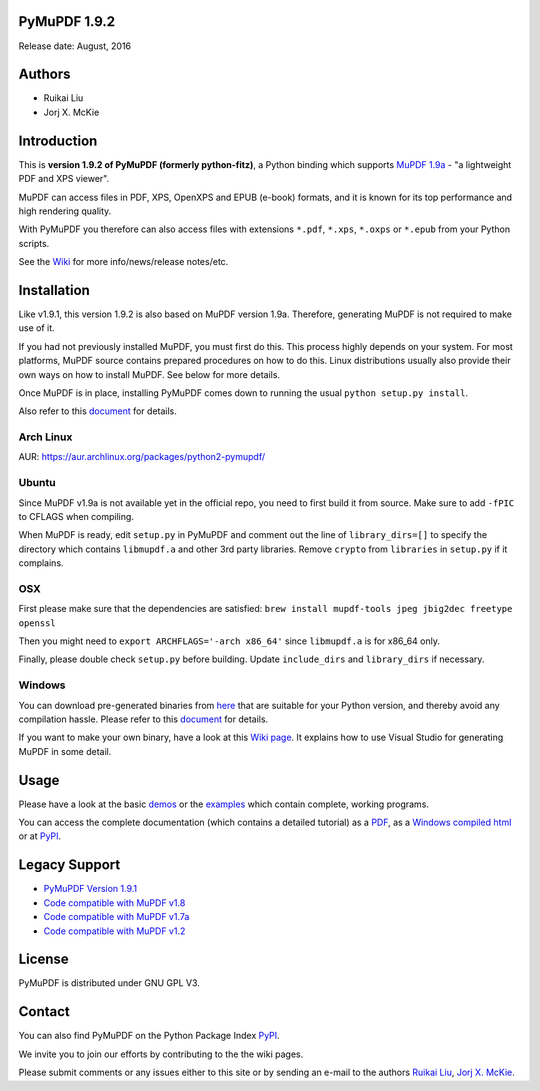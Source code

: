 PyMuPDF 1.9.2
==============

Release date: August, 2016

Authors
=======

* Ruikai Liu
* Jorj X. McKie


Introduction
============

This is **version 1.9.2 of PyMuPDF (formerly python-fitz)**, a Python binding which supports `MuPDF 1.9a <http://mupdf.com/>`_ - "a lightweight PDF and XPS viewer".

MuPDF can access files in PDF, XPS, OpenXPS and EPUB (e-book) formats, and it is known for its top performance and high rendering quality.

With PyMuPDF you therefore can also access files with extensions ``*.pdf``, ``*.xps``, ``*.oxps`` or ``*.epub`` from your Python scripts.

See the `Wiki <https://github.com/rk700/PyMuPDF/wiki>`_ for more info/news/release notes/etc.


Installation
============

Like v1.9.1, this version 1.9.2 is also based on MuPDF version 1.9a. Therefore, generating MuPDF is not required to make use of it.

If you had not previously installed MuPDF, you must first do this. This process highly depends on your system. For most platforms, MuPDF source contains prepared procedures on how to do this. Linux distributions usually also provide their own ways on how to install MuPDF. See below for more details.

Once MuPDF is in place, installing PyMuPDF comes down to running the usual ``python setup.py install``.

Also refer to this `document <http://pythonhosted.org/PyMuPDF/installation.html>`_ for details.

Arch Linux
----------
AUR: https://aur.archlinux.org/packages/python2-pymupdf/

Ubuntu
------
Since MuPDF v1.9a is not available yet in the official repo, you need to first build it from source. Make sure to add ``-fPIC`` to CFLAGS when compiling.

When MuPDF is ready, edit ``setup.py`` in PyMuPDF and comment out the line of ``library_dirs=[]`` to specify the directory which contains ``libmupdf.a`` and other 3rd party libraries. Remove ``crypto`` from ``libraries`` in ``setup.py`` if it complains.

OSX
---
First please make sure that the dependencies are satisfied: ``brew install mupdf-tools jpeg jbig2dec freetype openssl``

Then you might need to ``export ARCHFLAGS='-arch x86_64'`` since ``libmupdf.a`` is for x86_64 only.

Finally, please double check ``setup.py`` before building. Update ``include_dirs`` and ``library_dirs`` if necessary.

Windows
-------
You can download pre-generated binaries from `here <https://github.com/JorjMcKie/PyMuPDF-optional-material/tree/master/binary_setups>`_ that are suitable for your Python version, and thereby avoid any compilation hassle. Please refer to this `document <http://pythonhosted.org/PyMuPDF/installation.html>`_ for details.

If you want to make your own binary, have a look at this `Wiki page <https://github.com/rk700/PyMuPDF/wiki/Windows-Binaries-Generation>`_. It explains how to use Visual Studio for generating MuPDF in some detail.

Usage
=====

Please have a look at the basic `demos <https://github.com/rk700/PyMuPDF/tree/master/demo>`_ or the `examples <https://github.com/rk700/PyMuPDF/tree/master/examples>`_ which contain complete, working programs.

You can access the complete documentation (which contains a detailed tutorial) as a `PDF <https://github.com/rk700/PyMuPDF/tree/master/doc/PyMuPDF.pdf>`_, as a `Windows compiled html <https://github.com/JorjMcKie/PyMuPDF-optional-material/tree/master/doc/PyMuPDF.chm>`_ or at `PyPI <http://pythonhosted.org/PyMuPDF/>`_.

Legacy Support
==============
* `PyMuPDF Version 1.9.1 <https://github.com/rk700/PyMuPDF/releases/tag/v1.9.1>`_

* `Code compatible with MuPDF v1.8 <https://github.com/rk700/PyMuPDF/releases/tag/v1.8>`_

* `Code compatible with MuPDF v1.7a <https://github.com/rk700/PyMuPDF/releases/tag/v1.7>`_

* `Code compatible with MuPDF v1.2 <https://github.com/rk700/PyMuPDF/releases/tag/v1.2>`_

License
=======

PyMuPDF is distributed under GNU GPL V3.

Contact
=======

You can also find PyMuPDF on the Python Package Index `PyPI <https://pypi.python.org/pypi/PyMuPDF/1.9.2>`_.

We invite you to join our efforts by contributing to the the wiki pages.

Please submit comments or any issues either to this site or by sending an e-mail to the authors
`Ruikai Liu`_, `Jorj X. McKie`_.

.. _Ruikai Liu: lrk700@gmail.com
.. _Jorj X. McKie: jorj.x.mckie@outlook.de
